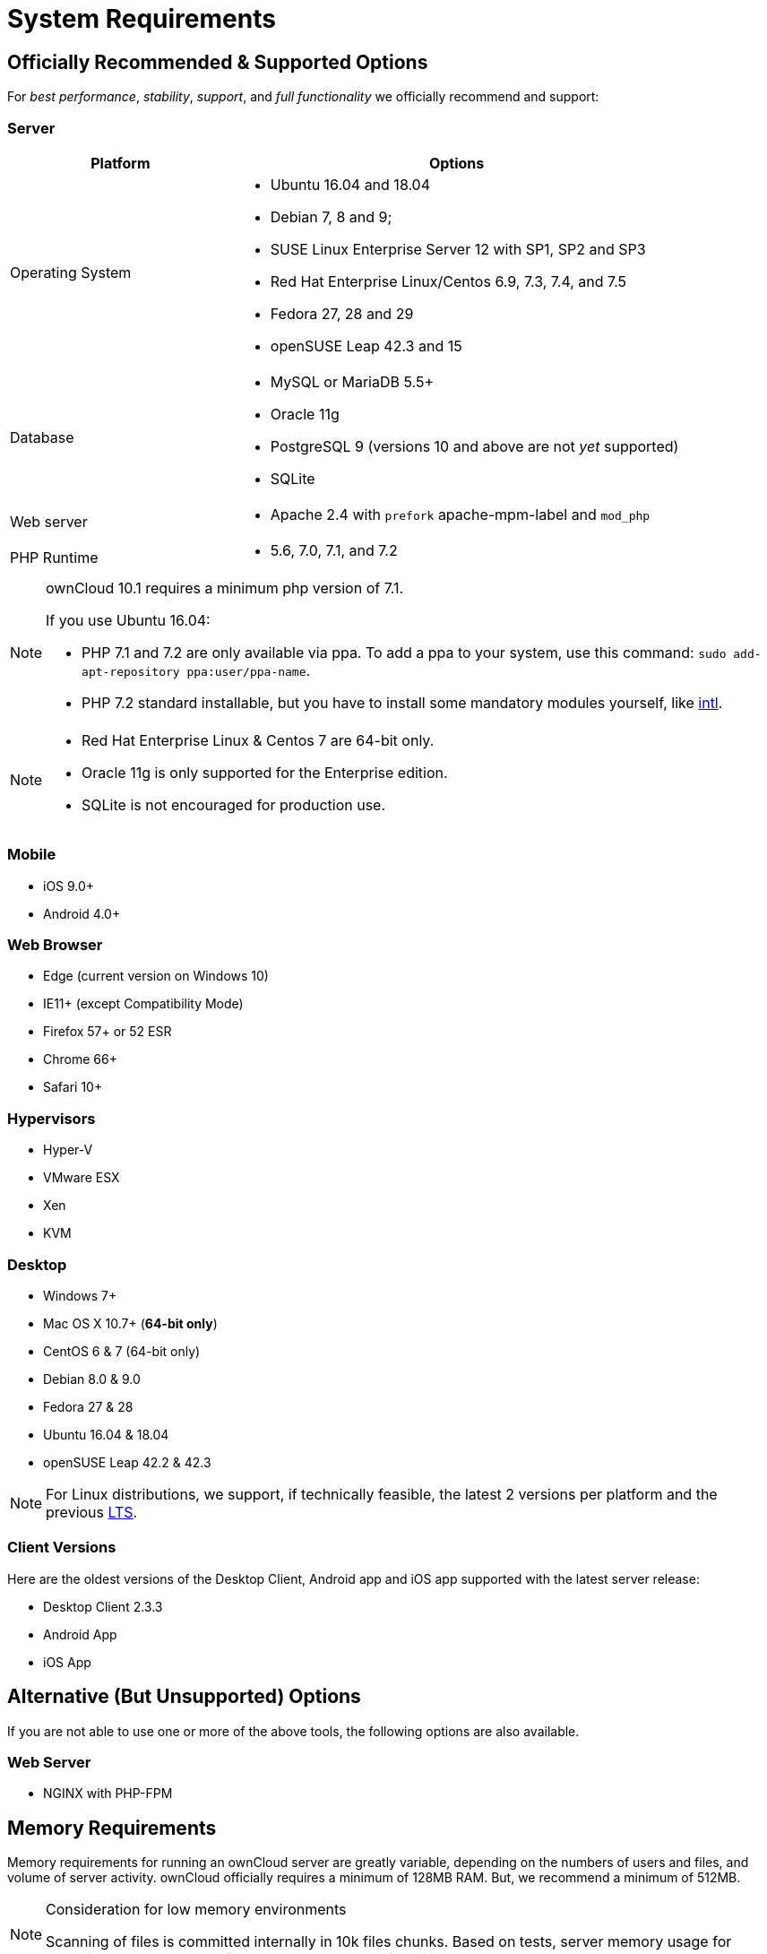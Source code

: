 System Requirements
===================

[[officially-recommended-supported-options]]
== Officially Recommended & Supported Options

For _best performance_, _stability_, _support_, and _full functionality_
we officially recommend and support:

[[server]]
=== Server

[cols="1,2a",options="header"]
|===
| Platform
| Options

| Operating System
|
* Ubuntu 16.04 and 18.04
* Debian 7, 8 and 9;
* SUSE Linux Enterprise Server 12 with SP1, SP2 and SP3
* Red Hat Enterprise Linux/Centos 6.9, 7.3, 7.4, and 7.5
* Fedora 27, 28 and 29
* openSUSE Leap 42.3 and  15

| Database
|
* MySQL or MariaDB 5.5+
* Oracle 11g
* PostgreSQL 9 (versions 10 and above are not _yet_ supported)
* SQLite

| Web server
| * Apache 2.4 with `prefork` apache-mpm-label and `mod_php`

| PHP Runtime
| * 5.6, 7.0, 7.1, and 7.2
|===

[NOTE]
====
ownCloud 10.1 requires a minimum php version of 7.1.

If you use Ubuntu 16.04:

* PHP 7.1 and 7.2 are only available via ppa. To add a ppa to your system, use this command: 
`sudo add-apt-repository ppa:user/ppa-name`.
* PHP 7.2 standard installable, but you have to install some mandatory modules yourself, like 
http://php.net/manual/en/intro.intl.php[intl].
====

[NOTE]
====
* Red Hat Enterprise Linux & Centos 7 are 64-bit only.
* Oracle 11g is only supported for the Enterprise edition.
* SQLite is not encouraged for production use.
====

[[mobile]]
=== Mobile

* iOS 9.0+
* Android 4.0+

[[web-browser]]
=== Web Browser

* Edge (current version on Windows 10)
* IE11+ (except Compatibility Mode)
* Firefox 57+ or 52 ESR
* Chrome 66+
* Safari 10+

[[hypervisors]]
=== Hypervisors

* Hyper-V
* VMware ESX
* Xen
* KVM

[[desktop]]
=== Desktop

* Windows 7+
* Mac OS X 10.7+ (*64-bit only*)
* CentOS 6 & 7 (64-bit only)
* Debian 8.0 & 9.0
* Fedora 27 & 28
* Ubuntu 16.04 & 18.04
* openSUSE Leap 42.2 & 42.3

NOTE: For Linux distributions, we support, if technically feasible, the latest 2 versions per platform and the 
previous https://wiki.ubuntu.com/LTS[LTS].

Client Versions
~~~~~~~~~~~~~~~

Here are the oldest versions of the Desktop Client, Android app and iOS app supported with the latest server release:

* Desktop Client 2.3.3
* Android App
* iOS App

[[alternative-but-unsupported-options]]
== Alternative (But Unsupported) Options

If you are not able to use one or more of the above tools, the following
options are also available.

[[web-server]]
=== Web Server

* NGINX with PHP-FPM

[[memory-requirements]]
== Memory Requirements

Memory requirements for running an ownCloud server are greatly variable,
depending on the numbers of users and files, and volume of server
activity. ownCloud officially requires a minimum of 128MB RAM. But, we
recommend a minimum of 512MB.

[NOTE]
.Consideration for low memory environments
====
Scanning of files is committed internally in 10k files chunks.
Based on tests, server memory usage for scanning greater than 10k files uses about 75MB of additional memory.
====

[[database-requirements]]
== Database Requirements

The following are currently required if you’re running ownCloud together
with a MySQL or MariaDB database:

* Disabled or `BINLOG_FORMAT = MIXED` or `BINLOG_FORMAT = ROW` configured Binary Logging (See: db-binlog-label)
* InnoDB storage engine (The MyISAM storage engine is not supported, see: db-storage-engine-label)
* `READ COMMITED` transaction isolation level (See: db-transaction-label)
